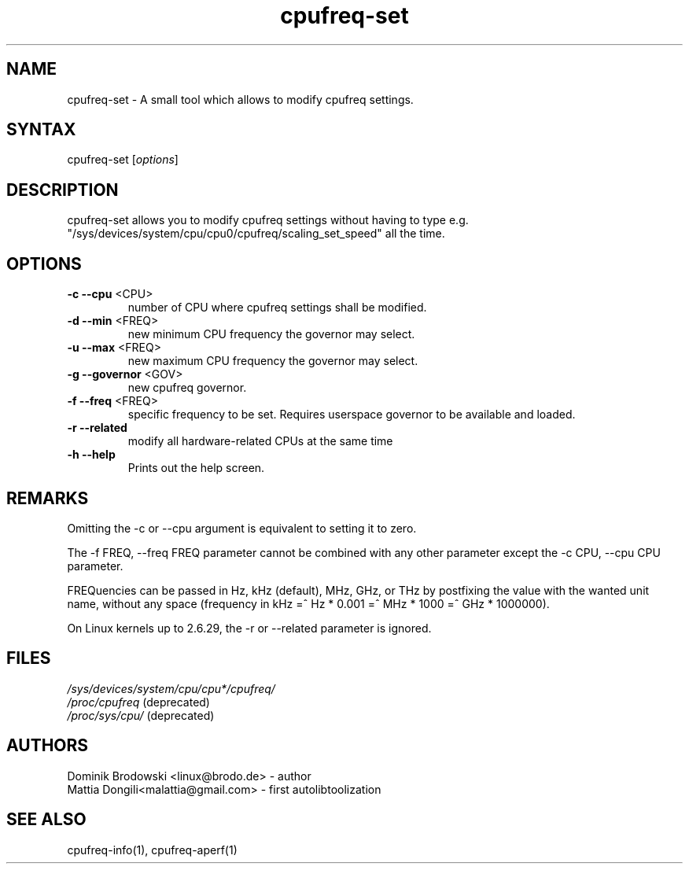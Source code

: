 .TH "cpufreq-set" "1" "0.1" "Mattia Dongili" ""
.SH "NAME"
.LP 
cpufreq\-set \- A small tool which allows to modify cpufreq settings.
.SH "SYNTAX"
.LP 
cpufreq\-set [\fIoptions\fP]
.SH "DESCRIPTION"
.LP 
cpufreq\-set allows you to modify cpufreq settings without having to type e.g. "/sys/devices/system/cpu/cpu0/cpufreq/scaling_set_speed" all the time.
.SH "OPTIONS"
.LP 
.TP 
\fB\-c\fR \fB\-\-cpu\fR <CPU>
number of CPU where cpufreq settings shall be modified.
.TP 
\fB\-d\fR \fB\-\-min\fR <FREQ>
new minimum CPU frequency the governor may select.
.TP 
\fB\-u\fR \fB\-\-max\fR <FREQ>
new maximum CPU frequency the governor may select.
.TP 
\fB\-g\fR \fB\-\-governor\fR <GOV>
new cpufreq governor.
.TP 
\fB\-f\fR \fB\-\-freq\fR <FREQ>
specific frequency to be set. Requires userspace governor to be available and loaded.
.TP 
\fB\-r\fR \fB\-\-related\fR
modify all hardware-related CPUs at the same time
.TP 
\fB\-h\fR \fB\-\-help\fR
Prints out the help screen.
.SH "REMARKS"
.LP 
Omitting the \-c or \-\-cpu argument is equivalent to setting it to zero.
.LP 
The \-f FREQ, \-\-freq FREQ parameter cannot be combined with any other parameter except the \-c CPU, \-\-cpu CPU parameter.
.LP 
FREQuencies can be passed in Hz, kHz (default), MHz, GHz, or THz by postfixing the value with the wanted unit name, without any space (frequency in kHz =^ Hz * 0.001 =^ MHz * 1000 =^ GHz * 1000000).
.LP 
On Linux kernels up to 2.6.29, the \-r or \-\-related parameter is ignored.
.SH "FILES" 
.nf
\fI/sys/devices/system/cpu/cpu*/cpufreq/\fP  
\fI/proc/cpufreq\fP (deprecated) 
\fI/proc/sys/cpu/\fP (deprecated)
.fi 
.SH "AUTHORS"
.nf 
Dominik Brodowski <linux@brodo.de> \- author 
Mattia Dongili<malattia@gmail.com> \- first autolibtoolization
.fi
.SH "SEE ALSO"
.LP 
cpufreq\-info(1), cpufreq-aperf(1)
